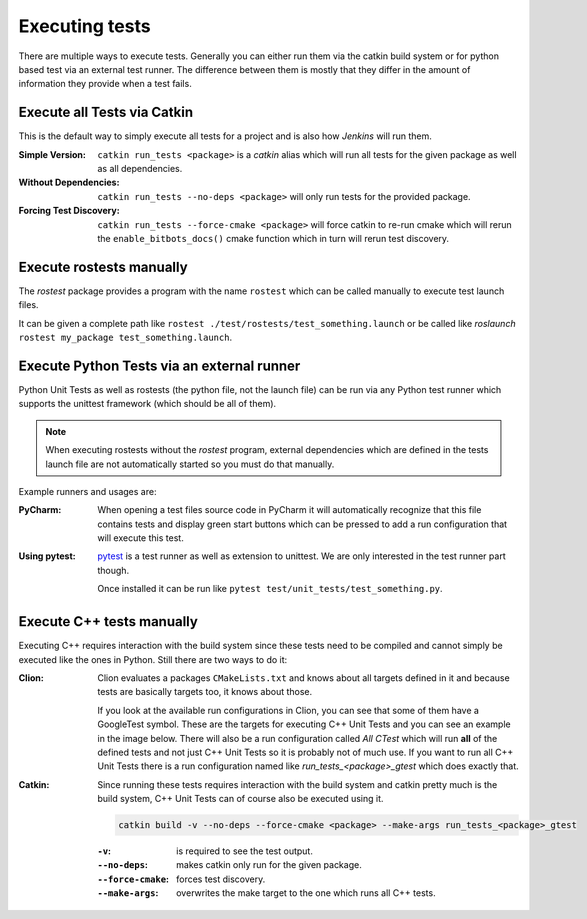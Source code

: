 Executing tests
===============

There are multiple ways to execute tests.
Generally you can either run them via the catkin build system or for python based test via an external test runner.
The difference between them is mostly that they differ in the amount of information they provide when a test fails.


Execute all Tests via Catkin
----------------------------

This is the default way to simply execute all tests for a project and is also how *Jenkins* will run them.

:Simple Version:

   ``catkin run_tests <package>`` is a *catkin* alias which will run all tests for the given package as well as all
   dependencies.

:Without Dependencies:

   ``catkin run_tests --no-deps <package>`` will only run tests for the provided package.

:Forcing Test Discovery:

   ``catkin run_tests --force-cmake <package>`` will force catkin to re-run cmake which will rerun the
   ``enable_bitbots_docs()`` cmake function which in turn will rerun test discovery.


Execute rostests manually
-------------------------

The *rostest* package provides a program with the name ``rostest`` which can be called manually to execute test
launch files.

It can be given a complete path like ``rostest ./test/rostests/test_something.launch`` or be called like *roslaunch*
``rostest my_package test_something.launch``.


Execute Python Tests via an external runner
-------------------------------------------

Python Unit Tests as well as rostests (the python file, not the launch file) can be run via any Python test runner
which supports the unittest framework (which should be all of them).

.. note:: When executing rostests without the *rostest* program, external dependencies which are defined in the
      tests launch file are not automatically started so you must do that manually.

Example runners and usages are:

:PyCharm:

   When opening a test files source code in PyCharm it will automatically recognize that this file contains tests
   and display green start buttons which can be pressed to add a run configuration that will execute this test.

   .. image:: ../_static/pycharm_test_file.png
       :alt: PyCharm editor window with the green buttons

:Using pytest:

   `pytest`_ is a test runner as well as extension to unittest. We are only interested in the test runner part though.

   Once installed it can be run like ``pytest test/unit_tests/test_something.py``.



Execute C++ tests manually
--------------------------

Executing C++ requires interaction with the build system since these tests need to be compiled and cannot simply
be executed like the ones in Python.
Still there are two ways to do it:

:Clion:

   Clion evaluates a packages ``CMakeLists.txt`` and knows about all targets defined in it and because tests are
   basically targets too, it knows about those.

   If you look at the available run configurations in Clion, you can see that some of them have a GoogleTest symbol.
   These are the targets for executing C++ Unit Tests and you can see an example in the image below.
   There will also be a run configuration called *All CTest* which will run **all** of the defined tests and not just
   C++ Unit Tests so it is probably not of much use. If you want to run all C++ Unit Tests there is a run configuration
   named like *run_tests_<package>_gtest* which does exactly that.

   .. image:: ../_static/clion_test_target.png
       :alt: Clion run configuration of a test target

:Catkin:

   Since running these tests requires interaction with the build system and catkin pretty much is the build system,
   C++ Unit Tests can of course also be executed using it.

   .. code-block:: bash

      catkin build -v --no-deps --force-cmake <package> --make-args run_tests_<package>_gtest


   :``-v``:

      is required to see the test output.

   :``--no-deps``:

      makes catkin only run for the given package.
   :``--force-cmake``:

      forces test discovery.

   :``--make-args``:

      overwrites the make target to the one which runs all C++ tests.


.. _pytest: https://pytest.org
